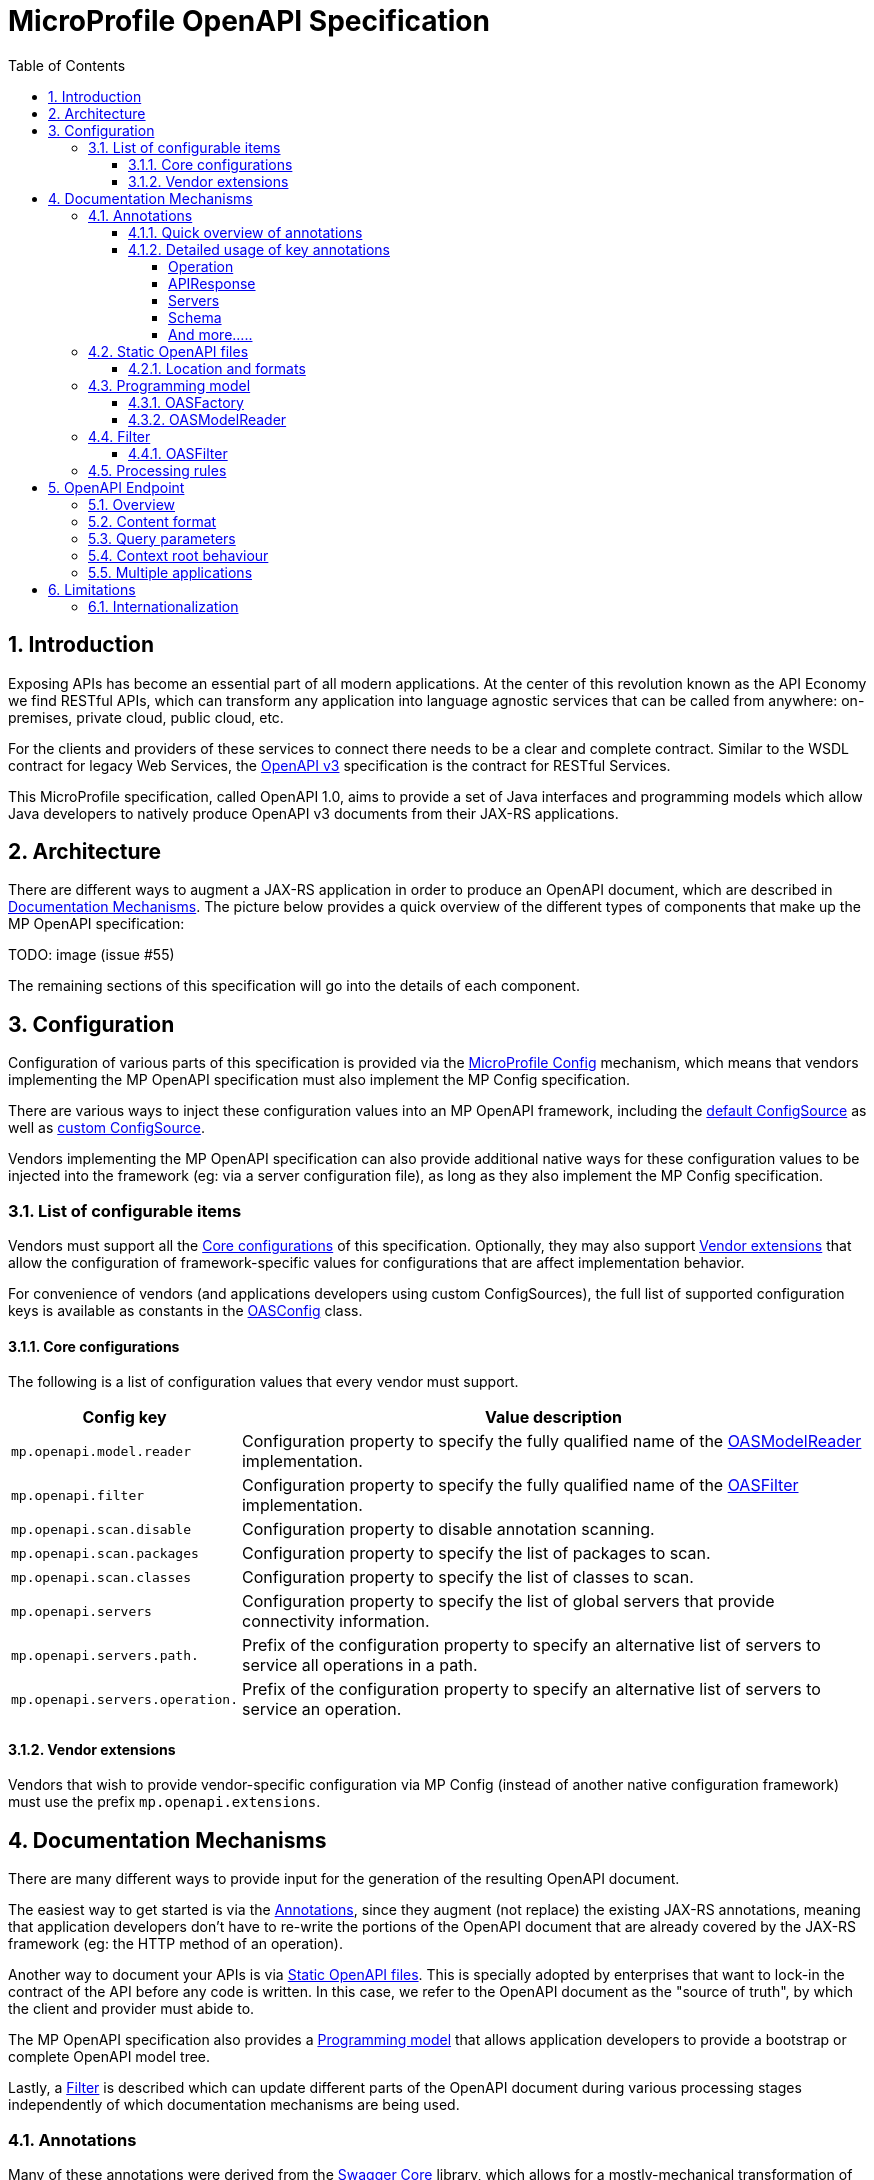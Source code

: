 //
// Copyright (c) 2017 Contributors to the Eclipse Foundation
//
// See the NOTICE file(s) distributed with this work for additional
// information regarding copyright ownership.
//
// Licensed under the Apache License, Version 2.0 (the "License");
// you may not use this file except in compliance with the License.
// You may obtain a copy of the License at
//
//     http://www.apache.org/licenses/LICENSE-2.0
//
// Unless required by applicable law or agreed to in writing, software
// distributed under the License is distributed on an "AS IS" BASIS,
// WITHOUT WARRANTIES OR CONDITIONS OF ANY KIND, either express or implied.
// See the License for the specific language governing permissions and
// limitations under the License.
//

:sectanchors:
:doctype: book
:license: Apache License v2.0
:source-highlighter: coderay
:sectnums:
:toc: left
:toclevels: 4

= MicroProfile OpenAPI Specification

== Introduction
Exposing APIs has become an essential part of all modern applications.  At the
center of this revolution known as the API Economy we find RESTful APIs, which can
transform any application into language agnostic services that can be called from
anywhere: on-premises, private cloud, public cloud, etc.

For the clients and providers of these services to connect there needs to be a
clear and complete contract.  Similar to the WSDL contract for legacy Web Services,
the https://github.com/OAI/OpenAPI-Specification/blob/master/versions/3.0.0.md[OpenAPI v3] specification is the contract for
RESTful Services.

This MicroProfile specification, called OpenAPI 1.0, aims to provide a set of Java
interfaces and programming models which allow Java developers to natively produce
OpenAPI v3 documents from their JAX-RS applications.

== Architecture

There are different ways to augment a JAX-RS application in order to produce an
OpenAPI document, which are described in <<Documentation Mechanisms>>.  The picture
below provides a quick overview of the different types of components that make up
the MP OpenAPI specification:

TODO: image (issue #55)

The remaining sections of this specification will go into the details of each component.

== Configuration

Configuration of various parts of this specification is provided via the https://github.com/eclipse/microprofile-config[MicroProfile Config] mechanism,
which means that vendors implementing the MP OpenAPI specification must also implement
the MP Config specification.

There are various ways to inject these configuration values into an MP OpenAPI
framework, including the https://github.com/eclipse/microprofile-config/blob/master/spec/src/main/asciidoc/configsources.asciidoc#default-configources[default ConfigSource] as well as
https://github.com/eclipse/microprofile-config/blob/master/spec/src/main/asciidoc/configsources.asciidoc#custom-configsources[custom ConfigSource].

Vendors implementing the MP OpenAPI specification can also provide additional native
ways for these configuration values to be injected into the framework
(eg: via a server configuration file), as long as they also implement the MP Config
specification.


=== List of configurable items

Vendors must support all the <<Core configurations>> of this specification.
Optionally, they may also support <<Vendor extensions>> that allow the configuration of
framework-specific values for configurations that are affect implementation behavior.

For convenience of vendors (and applications developers using custom ConfigSources),
the full list of supported configuration keys is available as constants in the
https://github.com/eclipse/microprofile-open-api/blob/master/api/src/main/java/org/eclipse/microprofile/openapi/OASConfig.java[OASConfig] class.

==== Core configurations

The following is a list of configuration values that every vendor must support.

[cols="1,4"]
|===
| Config key | Value description

| `mp.openapi.model.reader` | Configuration property to specify the fully qualified name of the <<OASModelReader>> implementation.
| `mp.openapi.filter` | Configuration property to specify the fully qualified name of the <<OASFilter>> implementation.
| `mp.openapi.scan.disable`  |  Configuration property to disable annotation scanning.
| `mp.openapi.scan.packages`  |  Configuration property to specify the list of packages to scan.
| `mp.openapi.scan.classes`  |  Configuration property to specify the list of classes to scan.
| `mp.openapi.servers`  |  Configuration property to specify the list of global servers that provide connectivity information.
| `mp.openapi.servers.path.`   |  Prefix of the configuration property to specify an alternative list of servers to service all operations in a path.
| `mp.openapi.servers.operation.` | Prefix of the configuration property to specify an alternative list of servers to service an operation.
|===

==== Vendor extensions

Vendors that wish to provide vendor-specific configuration via MP Config (instead
of another native configuration framework) must use the prefix `mp.openapi.extensions`.

== Documentation Mechanisms

There are many different ways to provide input for the generation of the resulting
OpenAPI document.

The easiest way to get started is via the <<Annotations>>, since
they augment (not replace) the existing JAX-RS annotations, meaning that application
developers don't have to re-write the portions of the OpenAPI document that are
already covered by the JAX-RS framework (eg: the HTTP method of an operation).

Another way to document your APIs is via <<Static OpenAPI files>>.  This
is specially adopted by enterprises that want to lock-in the contract of the API
before any code is written.  In this case, we refer to the OpenAPI document as the
"source of truth", by which the client and provider must abide to.

The MP OpenAPI specification also provides a <<Programming model>> that allows
application developers to provide a bootstrap or complete OpenAPI model tree.

Lastly, a <<Filter>> is described which can update different parts of the OpenAPI
document during various processing stages independently of which documentation
mechanisms are being used.

=== Annotations

Many of these annotations were derived from the https://github.com/swagger-api/swagger-core[Swagger Core] library, which
allows for a mostly-mechanical transformation of applications that are using that
library and wish to take advantage to the official MP OpenAPI interfaces.

==== Quick overview of annotations

The following annotations are found in the https://github.com/eclipse/microprofile-open-api/tree/master/api/src/main/java/org/eclipse/microprofile/openapi/annotations[org.eclipse.microprofile.openapi.annotations] package.

[cols="1,4"]
|===
| Annotation | Description

| https://github.com/eclipse/microprofile-open-api/blob/master/api/src/main/java/org/eclipse/microprofile/openapi/annotations/Operation.java[@Operation] | Describes an operation or typically a HTTP method against a specific path.
| https://github.com/eclipse/microprofile-open-api/blob/master/api/src/main/java/org/eclipse/microprofile/openapi/annotations/servers/Server.java[@Server]|  Represents a Server used in an operation or used by all operations in an OpenAPI document.
|  |
|  |
|  |
|  |
|  |
|  |
|  |
|  |
|===

==== Detailed usage of key annotations

===== Operation

TODO: Detailed usage description of annotation (issue #10)

.Sample 1
[source,Java]
----
@GET
@Path("/findByStatus")
@Operation(summary = "Finds Pets by status",
           description = "Multiple status values can be provided with comma separated strings")
public Response findPetsByStatus(...) { ... }
----

.Output for Sample 1
[source, yaml]
----
/pet/findByStatus:
    get:
    summary: Finds Pets by status
    description: Multiple status values can be provided with comma separated strings
    operationId: findPetsByStatus
----


===== APIResponse

TODO: Detailed usage description of annotation (issue #10)

.Sample 1
[source,Java]
----

----

.Output for Sample 1
[source, yaml]
----

----

===== Servers

.Sample 1
[source,Java]
----

----

.Output for Sample 1
[source, yaml]
----

----

===== Schema

TODO: Detailed usage description of annotation (issue #10)

.Sample 1
[source,Java]
----

----

.Output for Sample 1
[source, yaml]
----

----


===== And more.....

TODO: Add other key annotations (issue #10)

=== Static OpenAPI files

Application developers may wish to include a pre-generated OpenAPI document that
was written separately from the code (eg: with an editor such as https://editor.swagger.io/[this]).

Depending on the scenario, the document may be fully complete or partially complete.
If a document is fully complete then the application developer will want to set the
`mp.openapi.scan.disable` configuration to `true`.  If a document is partially
complete, then the application developer will need to augment the OpenAPI snippet
with annotations, programming model, or via the filter.

==== Location and formats

Vendors are required to fetch a single document with extension of `yml`, `yaml` or
`json`, inside the application's `META-INF/openapi` folder.  If there are more than
one document found that matched one of these extensions the behavior of which file
is chosen is undefined (ie: each vendor may implement their own logic), which means
that application developers should only place a single document into that folder.

=== Programming model

Application developers are able to provide OpenAPI elements via Java POJOs. The
complete set of models are found in the https://github.com/eclipse/microprofile-open-api/tree/master/api/src/main/java/org/eclipse/microprofile/openapi/models[org.eclipse.microprofile.openapi.models] package.

==== OASFactory

The https://github.com/eclipse/microprofile-open-api/blob/master/api/src/main/java/org/eclipse/microprofile/openapi/OASFactory.java[OASFactory] is used to create all of the elements of an OpenAPI tree.

For example, the following snippet creates a simple https://github.com/eclipse/microprofile-open-api/blob/master/api/src/main/java/org/eclipse/microprofile/openapi/models/info/Info.java[Info] element that contains a title, description and version.

[source,java]
----
OASFactory.createObject(Info.class).title("Airlines").description("Airlines APIs").version("1.0.0");
----

==== OASModelReader

The https://github.com/eclipse/microprofile-open-api/blob/master/api/src/main/java/org/eclipse/microprofile/openapi/OASModelReader.java[OASModelReader] interface allows application developers to bootstrap the OpenAPI model tree
used by the processing framework.  To use it, simply create an implementation of
this interface and register it using the `mp.openapi.model.reader` configuration
key, where the value is the qualified name of the reader.

.Sample META-INF/microprofile-config.properties
[code,property]
----
mp.openapi.model.reader=com.mypackage.MyModelReader
----

Similar to static files, the model reader can be used to provide either complete
or partial model trees. If providing a complete OpenAPI model tree, application
developers should set the `mp.openapi.scan.disable` configuration to `true`.
Oherwise this partial model will be used as the base model during the processing
of the other <<Documentation Mechanisms>>.

Vendors are required to call the OASReader a single time, in the order defined by
the <<Processing rules>> section.  Only a single OASReader instance is allowed per
application.

=== Filter

There are many scenarios where application developers may wish to update or remove
certain elements and fields of the OpenAPI document.  This is done via a filter,
which is called during various stages of the processing lifecycle.

==== OASFilter

The https://github.com/eclipse/microprofile-open-api/blob/master/api/src/main/java/org/eclipse/microprofile/openapi/OASFilter.java[OASFilter] interface allows application developers
to receive a callbacks for various key OpenAPI elements.  The interface has a default
implementation for every method, which allows application developers to only override
the methods they care about.  To use it, simply create an implementation of
this interface and register it using the `mp.openapi.filter` configuration
key, where the value is the qualified name of the filter.

.Sample META-INF/microprofile-config.properties
[code,property]
----
mp.openapi.filter=com.mypackage.MyFilter
----

Vendors are required to call all registered filters in the application (0..N) during
the end of each filtered element.  For example, the method `filterPathItem` is
called *after* the corresponding `PathItem` element is fully populated.  This allows
application developers to filter the element and any of its descendants.

The order of filter methods called is undefined, with two exceptions:
1.  All filterable descendant elements of a filtered element must be called before its ancestor.
2.  The `filterOpenAPI` method must be the *last* method called on a filter (which
is just a specialization of the first exception).

TODO: Document solution from issue #56 once ready

=== Processing rules

The processed document available from the <<OpenAPI Endpoint>> is built from a variety of sources,
which were outlined in the sub-headings of <<Documentation Mechanisms>>.  Vendors
are required to process these different sources in the following order:

1. Fetch configuration values from `mp.openapi` namespace
2. Call OASModelReader
3. Register OASFilter
4. Fetch static OpenAPI file
5. Process annotations

Example processing: +
 A vendor starts by fetching all available <<Configuration>>.  If
an `OASModelReader` was specified in that configuration list, its `buildModel`
method is called to form the starting OpenAPI model tree for this application. +
Any <<Vendor specific configuration>> are added on top of that starting model (overriding
conflicts), or create a new model if an `OASModelReader` was not registered. +
If an `OASFilter` was specified the vendor registers the filter with its framework,
which will call the filter upon any future internal model events (e.g. adding new operation). +
Next, the vendor searches for a file as defined in the section <<Static OpenAPI files>>.
If found, it will read that document and merge with the model that it got from
the `OASModelReader`, where conflicting elements from the static file will override
the values from the original model. +
Lastly, if annotation scanning was not disabled,
the JAX-RS and OpenAPI annotations from the application will be processed, further
overriding any conflicting elements from the current model.

== OpenAPI Endpoint

=== Overview
A fully processed and valid OpenAPI document must be available at the root
URL `/openapi`, as a `HTTP GET` operation.

For example, `GET http://myHost:myPort/openapi`.

This document represents the result of the applied <<Processing rules>>.

=== Content format
The default `Content-Type` of the `/openapi` endpoint is `application/yaml`.

Vendors must also support the type `application/json` if requested via the
`Accept` header.

=== Query parameters
No query parameter are required for the `/openapi` endpoint.  However, one
suggested but optional query parameter for vendors to support is `format`,
where the value can be `json`, to facilate the toggle between the default `yaml`
format and `json` format.

=== Context root behaviour
Vendors are required to ensure that the combination of each global https://github.com/OAI/OpenAPI-Specification/blob/master/versions/3.0.0.md#serverObject[server]
element and https://github.com/OAI/OpenAPI-Specification/blob/master/versions/3.0.0.md#pathItemObject[pathItem] element resolve to the absolute backend URL of that
particular path.  If that `pathItem` contains a `servers` element , then this
list of operation-level `server` elements replaces the global list of servers
for that particular `pathItem`.

For example:  an application may have an `ApplicationPath` annotation with the
value of `/`, but is assigned the context root of `/myApp` during deployment. In
this case, the `server` elements (either global or operation-level) must either
end with `/myApp` or a corresponding proxy.  Alternatively it is valid, but discouraged, to
add that context root (`/myApp`) to every `pathItem` defined in that application.

=== Multiple applications

The 1.0 version of the MicroProfile OpenAPI specification does not define how
the `/openapi` endpoint may be partitioned in the event that the MicroProfile
runtime supports deployment of multiple applications. If an implementation wishes
to support multiple applications within a MicroProfile runtime, the semantics of
the `/openapi` endpoint are expected to be the logical AND of all the applications
in the runtime, which would imply merging multiple OpenAPI documents into a single
valid document (handling conflicting IDs and unique names).


== Limitations

=== Internationalization
The 1.0 version of the MicroProfile OpenAPI spec does not require vendors to
support multiple languages based on the `Accept-Language`.  One reasonable
approach is for vendors to support unique keys (instead of hardcoded text) via
the various <<Documentation Mechanisms>>, so that the implementing framework can
perform a global replacement of the keys with the language-specific text that
matches the `Accept-Language` request for the `/openapi` endpoint.  A cache of
processed languages can be kept to improve performance.
